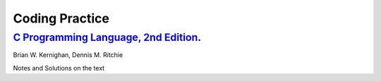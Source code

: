 ###############
Coding Practice
###############

***************************************
`C Programming Language, 2nd Edition`_. 
***************************************
Brian W. Kernighan, Dennis M. Ritchie

Notes and Solutions on the text

.. _C Programming Language, 2nd Edition: k&r/index.rst
